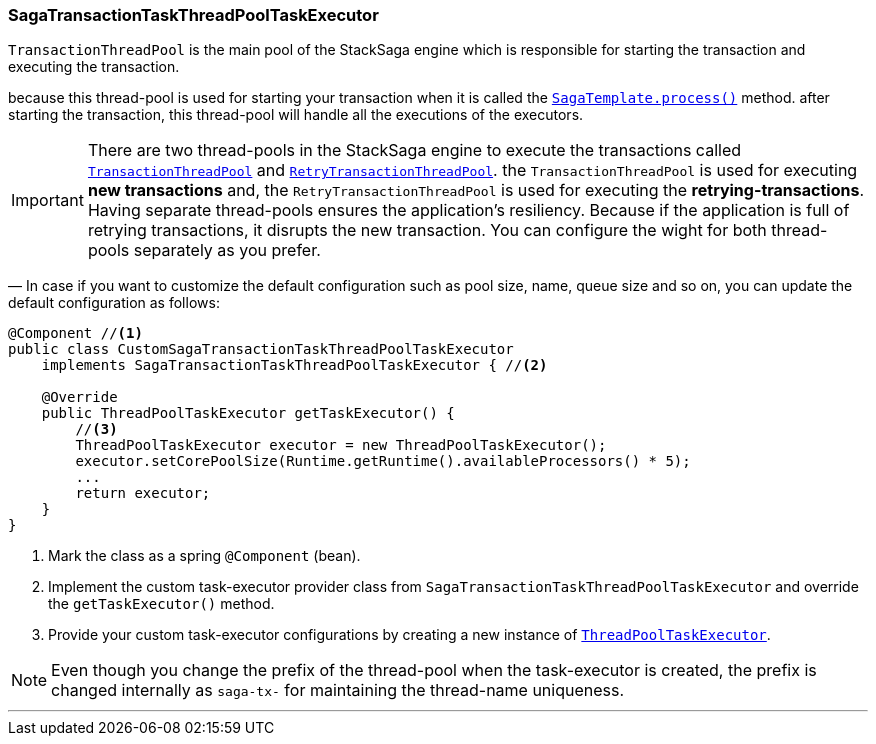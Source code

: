 === SagaTransactionTaskThreadPoolTaskExecutor [[saga_discovery_transaction_task_executor]]

`TransactionThreadPool` is the main pool of the StackSaga engine which is responsible for starting the transaction and executing the transaction.

because this thread-pool is used for starting your transaction when it is called the <<saga_template,`SagaTemplate.process()`>> method. after starting the transaction, this thread-pool will handle all the executions of the executors.

IMPORTANT: There are two thread-pools in the StackSaga engine to execute the transactions called link:#saga_discovery_transaction_task_executor[`TransactionThreadPool`] and  link:saga_retry_transaction_thread_pool_task_executor.adoc#saga_retry_transaction_thread_pool_task_executor[`RetryTransactionThreadPool`].
the `TransactionThreadPool` is used for executing *new transactions* and, the `RetryTransactionThreadPool` is used for executing the *retrying-transactions*.
Having separate thread-pools ensures the application's resiliency.
Because if the application is full of retrying transactions, it disrupts the new transaction.
You can configure the wight for both thread-pools separately as you prefer.

— In case if you want to customize the default configuration such as pool size, name, queue size and so on, you can update the default configuration as follows:

[source,java]
----
@Component //<1>
public class CustomSagaTransactionTaskThreadPoolTaskExecutor
    implements SagaTransactionTaskThreadPoolTaskExecutor { //<2>

    @Override
    public ThreadPoolTaskExecutor getTaskExecutor() {
        //<3>
        ThreadPoolTaskExecutor executor = new ThreadPoolTaskExecutor();
        executor.setCorePoolSize(Runtime.getRuntime().availableProcessors() * 5);
        ...
        return executor;
    }
}
----

<1> Mark the class as a spring `@Component` (bean).
<2> Implement the custom task-executor provider class from `SagaTransactionTaskThreadPoolTaskExecutor` and override the `getTaskExecutor()` method.
<3> Provide your custom task-executor configurations by creating a new instance of https://docs.spring.io/spring-framework/docs/current/javadoc-api/org/springframework/scheduling/concurrent/ThreadPoolTaskExecutor.html[`ThreadPoolTaskExecutor`].

NOTE: Even though you change the prefix of the thread-pool when the task-executor is created, the prefix is changed internally as `saga-tx-`  for maintaining the thread-name uniqueness.

'''
